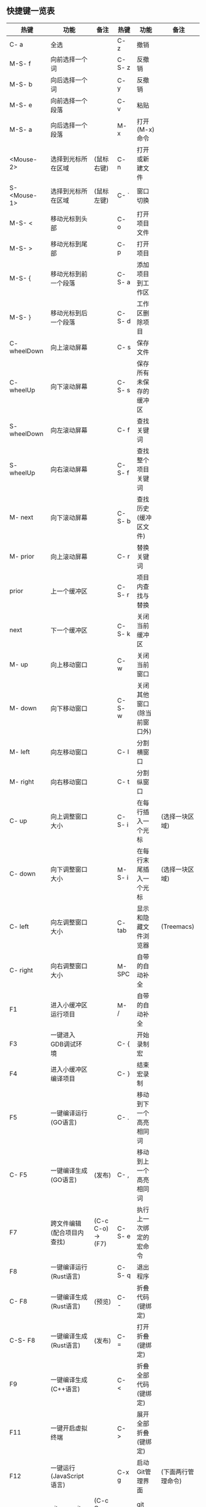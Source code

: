 ** 快捷键一览表
   | 热键         | 功能                       | 备注              | 热键   | 功能                       | 备注               |
   |--------------+----------------------------+-------------------+--------+----------------------------+--------------------|
   | C- a         | 全选                       |                   | C- z   | 撤销                       |                    |
   | M-S- f       | 向前选择一个词             |                   | C-S- z | 反撤销                     |                    |
   | M-S- b       | 向后选择一个词             |                   | C- y   | 反撤销                     |                    |
   | M-S- e       | 向前选择一个段落           |                   | C- v   | 粘贴                       |                    |
   | M-S- a       | 向后选择一个段落           |                   | M- x   | 打开(M-x)命令              |                    |
   | <Mouse-2>    | 选择到光标所在区域         | (鼠标右键)        | C- n   | 打开或新建文件             |                    |
   | S- <Mouse-1> | 选择到光标所在区域         | (鼠标左键)        | C- `   | 窗口切换                   |                    |
   |--------------+----------------------------+-------------------+--------+----------------------------+--------------------|
   | M-S- <       | 移动光标到头部             |                   | C- o   | 打开项目文件               |                    |
   | M-S- >       | 移动光标到尾部             |                   | C- p   | 打开项目                   |                    |
   | M-S- {       | 移动光标到前一个段落       |                   | C-S- a | 添加项目到工作区           |                    |
   | M-S- }       | 移动光标到后一个段落       |                   | C-S- d | 工作区删除项目             |                    |
   | C- wheelDown | 向上滚动屏幕               |                   | C- s   | 保存文件                   |                    |
   | C- wheelUp   | 向下滚动屏幕               |                   | C-S- s | 保存所有未保存的缓冲区     |                    |
   | S- wheelDown | 向左滚动屏幕               |                   | C- f   | 查找关键词                 |                    |
   | S- wheelUp   | 向右滚动屏幕               |                   | C-S- f | 查找整个项目关键词         |                    |
   | M- next      | 向下滚动屏幕               |                   | C-S- b | 查找历史(缓冲区文件)       |                    |
   | M- prior     | 向上滚动屏幕               |                   | C- r   | 替换关键词                 |                    |
   | prior        | 上一个缓冲区               |                   | C-S- r | 项目内查找与替换           |                    |
   | next         | 下一个缓冲区               |                   | C-S- k | 关闭当前缓冲区             |                    |
   | M- up        | 向上移动窗口               |                   | C- w   | 关闭当前窗口               |                    |
   | M- down      | 向下移动窗口               |                   | C-S- w | 关闭其他窗口(除当前窗口外) |                    |
   | M- left      | 向左移动窗口               |                   | C- l   | 分割横窗口                 |                    |
   | M- right     | 向右移动窗口               |                   | C- t   | 分割纵窗口                 |                    |
   | C- up        | 向上调整窗口大小           |                   | C-S- i | 在每行插入一个光标         | (选择一块区域)     |
   | C- down      | 向下调整窗口大小           |                   | M-S- i | 在每行末尾插入一个光标     | (选择一块区域)     |
   | C- left      | 向左调整窗口大小           |                   | C- tab | 显示和隐藏文件浏览器       | (Treemacs)         |
   | C- right     | 向右调整窗口大小           |                   | M- SPC | 自带的自动补全             |                    |
   |--------------+----------------------------+-------------------+--------+----------------------------+--------------------|
   | F1           | 进入小缓冲区运行项目       |                   | M- /   | 自带的自动补全             |                    |
   | F3           | 一键进入GDB调试环境        |                   | C- {   | 开始录制宏                 |                    |
   | F4           | 进入小缓冲区编译项目       |                   | C- }   | 结束宏录制                 |                    |
   | F5           | 一键编译运行(GO语言)       |                   | C- .   | 移动到下一个高亮相同词     |                    |
   | C- F5        | 一键编译生成(GO语言)       | (发布)            | C- ,   | 移动到上一个高亮相同词     |                    |
   | F7           | 跨文件编辑(配合项目内查找) | (C-c C-o) -> (F7) | C-S- e | 执行上一次绑定的宏命令     |                    |
   | F8           | 一键编译运行(Rust语言)     |                   | C-S- q | 退出程序                   |                    |
   | C- F8        | 一键编译生成(Rust语言)     | (预览)            | C- -   | 折叠代码(键绑定)           |                    |
   | C-S- F8      | 一键编译生成(Rust语言)     | (发布)            | C- =   | 打开折叠(键绑定)           |                    |
   | F9           | 一键编译生成(C++语言)      |                   | C- <   | 折叠全部代码(键绑定)       |                    |
   | F11          | 一键开启虚拟终端           |                   | C- >   | 展开全部折叠(键绑定)       |                    |
   | F12          | 一键运行(JavaScript语言)   |                   | C-x g  | 启动Git管理界面            | (下面两行管理命令) |
   | c c c        | git commit                 | (C-c C-c Run)     | s      | git add                    |                    |
   | P -> u       | git push origin            |                   | F      | git pull                   |                    |
   |--------------+----------------------------+-------------------+--------+----------------------------+--------------------|
   | C-S- f       | 查找项目内所有关键词 ->    | (C-c C-o) -> (F7) | C- r   | 替换项目内所有关键词 ->    | (C-c-C-e) Save All |
   |--------------+----------------------------+-------------------+--------+----------------------------+--------------------|

